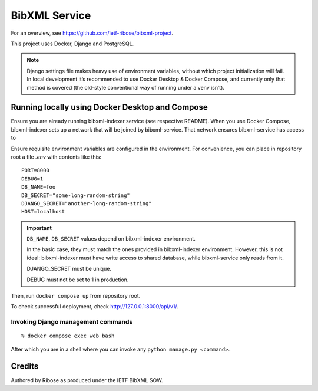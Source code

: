 ==============
BibXML Service
==============

For an overview, see https://github.com/ietf-ribose/bibxml-project.

This project uses Docker, Django and PostgreSQL.

.. note::

   Django settings file makes heavy use of environment variables,
   without which project initialization will fail.
   In local development it’s recommended to use Docker Desktop & Docker Compose,
   and currently only that method is covered
   (the old-style conventional way of running under a venv isn’t).


Running locally using Docker Desktop and Compose
------------------------------------------------

Ensure you are already running bibxml-indexer service (see respective README).
When you use Docker Compose, bibxml-indexer sets up a network
that will be joined by bibxml-service. That network ensures bibxml-service
has access to 

Ensure requisite environment variables are configured in the environment.
For convenience, you can place in repository root a file `.env`
with contents like this::

    PORT=8000
    DEBUG=1
    DB_NAME=foo
    DB_SECRET="some-long-random-string"
    DJANGO_SECRET="another-long-random-string"
    HOST=localhost

.. important::

   ``DB_NAME``, ``DB_SECRET`` values depend on bibxml-indexer environment.
   
   In the basic case, they must match the ones provided in bibxml-indexer environment.
   However, this is not ideal:
   bibxml-indexer must have write access to shared database,
   while bibxml-service only reads from it.

   DJANGO_SECRET must be unique.

   DEBUG must not be set to 1 in production.

Then, run ``docker compose up`` from repository root.

To check successful deployment, check http://127.0.0.1:8000/api/v1/.

Invoking Django management commands
~~~~~~~~~~~~~~~~~~~~~~~~~~~~~~~~~~~

::

    % docker compose exec web bash

After which you are in a shell where you can invoke any ``python manage.py <command>``.


Credits
-------

Authored by Ribose as produced under the IETF BibXML SOW.

